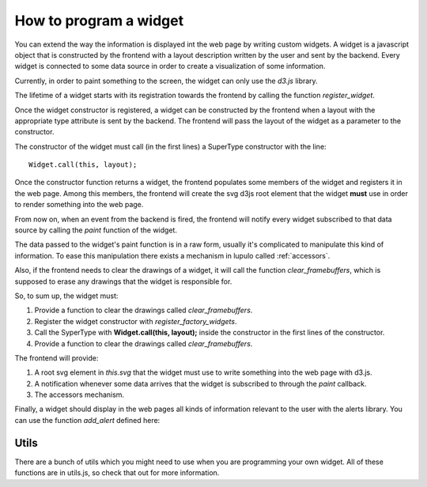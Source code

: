 .. _how_to_widget:

How to program a widget
=======================

You can extend the way the information is displayed int the web page by writing
custom widgets. A widget is a javascript object that is constructed by the
frontend with a layout description written by the user and sent by the
backend. Every widget is connected to some data source in order to create a
visualization of some information.

Currently, in order to paint something to the screen, the widget can only use
the *d3.js* library.

The lifetime of a widget starts with its registration towards the frontend by
calling the function *register_widget*.

.. js:function:: register_widget(type, constructor)

   :param string type: string associated in the layout with the widget
   :param function constructor: function that returns a new widget of the given
                                type

Once the widget constructor is registered, a widget can be constructed by the
frontend when a layout with the appropriate type attribute is sent by the
backend. The frontend will pass the layout of the widget as a parameter to the
constructor.

The constructor of the widget must call (in the first lines) a SuperType
constructor with the line::

    Widget.call(this, layout);

Once the constructor function returns a widget, the frontend populates some
members of the widget and registers it in the web page. Among this members,
the frontend will create the svg d3js root element that the widget **must** use
in order to render something into the web page.

From now on, when an event from the backend is fired, the frontend will
notify every widget subscribed to that data source by calling the *paint*
function of the widget.

.. js:function:: paint(jdata)

   :param object jdata: JSON object with the raw data that the device is
                             sending to the frontend through the backend.

The data passed to the widget's paint function is in a raw form, usually it's
complicated to manipulate this kind of information. To ease this manipulation
there exists a mechanism in lupulo called :ref:`accessors`.

Also, if the frontend needs to clear the drawings of a widget, it will call the
function *clear_framebuffers*, which is supposed to erase any drawings that the
widget is responsible for.

.. js:function:: clear_framebuffers()

   This widget's method should clear all the drawings it's responsible for.

So, to sum up, the widget must:

#. Provide a function to clear the drawings called *clear_framebuffers*.
#. Register the widget constructor with *register_factory_widgets*.
#. Call the SyperType with **Widget.call(this, layout);** inside the
   constructor in the first lines of the constructor.
#. Provide a function to clear the drawings called *clear_framebuffers*.

The frontend will provide:

#. A root svg element in *this.svg* that the widget must use to write something
   into the web page with d3.js.
#. A notification whenever some data arrives that the widget is subscribed to
   through the *paint* callback.
#. The accessors mechanism.

Finally, a widget should display in the web pages all kinds of information
relevant to the user with the alerts library. You can use the function
*add_alert* defined here:

.. js:function:: add_alert(type, text)

    This function will render at the top of the web page a box displaying the
    text you pass to it as an argument.

    :param enum type: string describing the level of relevance of the text,
                      it can be success, info, warning and danger.
    :param string text: text to display in the box.

Utils
-----

There are a bunch of utils which you might need to use when you are programming
your own widget. All of these functions are in utils.js, so check that out for
more information.

.. js:function:: get_complete_event_name(event_name)

    This function returns a string with the complete name of an event source
    defined in the data schema definition. The complete name is made of the id
    of the device and the event source of the stream.

    This function is the inverse of *get_event_name*

    :param string event_name: name of the event source as it is written in the
                              data schema definition

.. js:function:: get_event_name(source_event)

    This function returns a string with the event source name of a complete
    event source name, which is the name of an event source as it appears in the
    data schema definition.

    This function is the inverse of *get_complete_event_name*

    :param string source_event: complete name of an event source.

.. js:function:: pretty(obj, spaces_n, print_indexes)

    Recursive function that returns a string with a pretty representation of the
    object given as an argument.

    :param Object obj: object to pretty print.
    :param int spaces_n: internal parameter, you **must** call it with the 0
                         value.
    :param boolean print_indexes: whether to print the indexes of a list or not.

.. js:function:: validate_requirements(requirements, layout)

    Function to validate the requirements that a widget demands of a layout
    given by the user.

    :param List requirements: List containing all the keys that the layout must
                              provide.
    :param Object layout: Layout definition of the widget.
